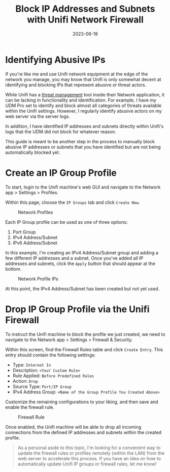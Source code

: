#+title: Block IP Addresses and Subnets with Unifi Network Firewall
#+date: 2023-06-18
#+description: Learn how to use the Unifi Network Firewall to block IP addresses and subnets.
#+filetags: :network:

* Identifying Abusive IPs
If you're like me and use Unifi network equipment at the edge of the
network you manage, you may know that Unifi is only somewhat decent at
identifying and blocking IPs that represent abusive or threat actors.

While Unifi has a
[[https://help.ui.com/hc/en-us/articles/360006893234-UniFi-Gateway-Threat-Management][threat
management]] tool inside their Network application, it can be lacking in
functionality and identification. For example, I have my UDM Pro set to
identify and block almost all categories of threats available within the
Unifi settings. However, I regularly identify abusive actors on my web
server via the server logs.

In addition, I have identified IP addresses and subnets directly within
Unifi's logs that the UDM did not block for whatever reason.

This guide is meant to be another step in the process to manually block
abusive IP addresses or subnets that you have identified but are not
being automatically blocked yet.

* Create an IP Group Profile
To start, login to the Unifi machine's web GUI and navigate to the
Network app > Settings > Profiles.

Within this page, choose the =IP Groups= tab and click =Create New=.

#+caption: Network Profiles
[[https://img.cleberg.net/blog/20230618-unifi-ip-blocklist/unifi_profiles.png]]

Each IP Group profile can be used as one of three options:

1. Port Group
2. IPv4 Address/Subnet
3. IPv6 Address/Subnet

In this example, I'm creating an IPv4 Address/Subnet group and adding a
few different IP addresses and a subnet. Once you've added all IP
addresses and subnets, click the =Apply= button that should appear at
the bottom.

#+caption: Network Profile IPs
[[https://img.cleberg.net/blog/20230618-unifi-ip-blocklist/abusive_ips.png]]

At this point, the IPv4 Address/Subnet has been created but not yet
used.

* Drop IP Group Profile via the Unifi Firewall
To instruct the Unifi machine to block the profile we just created, we
need to navigate to the Network app > Settings > Firewall & Security.

Within this screen, find the Firewall Rules table and click
=Create Entry=. This entry should contain the following settings:

- Type: =Internet In=
- Description: =<Your Custom Rule>=
- Rule Applied: =Before Predefined Rules=
- Action: =Drop=
- Source Type: =Port/IP Group=
- IPv4 Address Group: =<Name of the Group Profile You Created Above>=

Customize the remaining configurations to your liking, and then save and
enable the firewall rule.

#+caption: Firewall Rule
[[https://img.cleberg.net/blog/20230618-unifi-ip-blocklist/firewall_drop_rule.png]]

Once enabled, the Unifi machine will be able to drop all incoming
connections from the defined IP addresses and subnets within the created
profile.

#+begin_quote
As a personal aside to this topic, I'm looking for a convenient way to
update the firewall rules or profiles remotely (within the LAN) from the
web server to accelerate this process. If you have an idea on how to
automatically update Unifi IP groups or firewall rules, let me know!

#+end_quote

